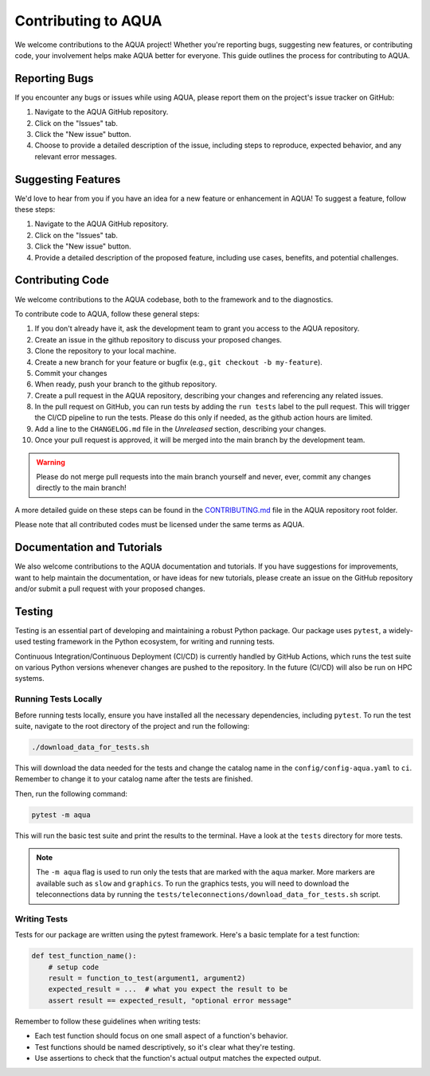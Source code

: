 Contributing to AQUA
====================

We welcome contributions to the AQUA project! 
Whether you're reporting bugs, suggesting new features, or contributing code, your involvement helps make AQUA better for everyone.
This guide outlines the process for contributing to AQUA.

Reporting Bugs
--------------

If you encounter any bugs or issues while using AQUA, please report them on the project's issue tracker on GitHub:

1. Navigate to the AQUA GitHub repository.
2. Click on the "Issues" tab.
3. Click the "New issue" button.
4. Choose to provide a detailed description of the issue, including steps to reproduce, expected behavior, and any relevant error messages.

Suggesting Features
-------------------

We'd love to hear from you if you have an idea for a new feature or enhancement in AQUA! To suggest a feature, follow these steps:

1. Navigate to the AQUA GitHub repository.
2. Click on the "Issues" tab.
3. Click the "New issue" button.
4. Provide a detailed description of the proposed feature, including use cases, benefits, and potential challenges.

Contributing Code
-----------------

We welcome contributions to the AQUA codebase, both to the framework and to the diagnostics.

To contribute code to AQUA, follow these general steps:

1. If you don't already have it, ask the development team to grant you access to the AQUA repository.
2. Create an issue in the github repository to discuss your proposed changes.
3. Clone the repository to your local machine.
4. Create a new branch for your feature or bugfix (e.g., ``git checkout -b my-feature``).
5. Commit your changes
6. When ready, push your branch to the github repository.
7. Create a pull request in the AQUA repository, describing your changes and referencing any related issues.
8. In the pull request on GitHub, you can run tests by adding the ``run tests`` label to the pull request.
   This will trigger the CI/CD pipeline to run the tests. Please do this only if needed, as the github action hours are limited.
9. Add a line to the ``CHANGELOG.md`` file in the `Unreleased` section, describing your changes.
10. Once your pull request is approved, it will be merged into the main branch by the development team. 

.. warning::
   Please do not merge pull requests into the main branch yourself and never, ever, commit any
   changes directly to the main branch!

A more detailed guide on these steps can be found in the `CONTRIBUTING.md <https://github.com/DestinE-Climate-DT/AQUA/blob/main/CONTRIBUTING.md>`_ file in the AQUA repository root folder.

Please note that all contributed codes must be licensed under the same terms as AQUA.

Documentation and Tutorials
---------------------------

We also welcome contributions to the AQUA documentation and tutorials.
If you have suggestions for improvements, want to help maintain the documentation, or have ideas for new tutorials,
please create an issue on the GitHub repository and/or submit a pull request with your proposed changes.

.. _tests:

Testing
-------

Testing is an essential part of developing and maintaining a robust Python package.
Our package uses ``pytest``, a widely-used testing framework in the Python ecosystem, 
for writing and running tests. 

Continuous Integration/Continuous Deployment (CI/CD) is currently handled by GitHub Actions, 
which runs the test suite on various Python versions whenever changes are pushed to the repository.
In the future (CI/CD) will also be run on HPC systems. 

Running Tests Locally
^^^^^^^^^^^^^^^^^^^^^

Before running tests locally, ensure you have installed all the necessary dependencies, including ``pytest``.
To run the test suite, navigate to the root directory of the project and run the following:

.. code-block:: bash

    ./download_data_for_tests.sh

This will download the data needed for the tests and change the catalog name in the ``config/config-aqua.yaml`` to ``ci``. 
Remember to change it to your catalog name after the tests are finished.

Then, run the following command:

.. code-block:: bash

    pytest -m aqua

This will run the basic test suite and print the results to the terminal.
Have a look at the ``tests`` directory for more tests.

.. note::
   The ``-m aqua`` flag is used to run only the tests that are marked with the ``aqua`` marker.
   More markers are available such as ``slow`` and ``graphics``.
   To run the graphics tests, you will need to download the teleconnections data by running the ``tests/teleconnections/download_data_for_tests.sh`` script.

Writing Tests
^^^^^^^^^^^^^

Tests for our package are written using the pytest framework. Here's a basic template for a test function:

.. code-block:: python

    def test_function_name():
        # setup code
        result = function_to_test(argument1, argument2)
        expected_result = ...  # what you expect the result to be
        assert result == expected_result, "optional error message"

Remember to follow these guidelines when writing tests:

- Each test function should focus on one small aspect of a function's behavior.
- Test functions should be named descriptively, so it's clear what they're testing.
- Use assertions to check that the function's actual output matches the expected output.
